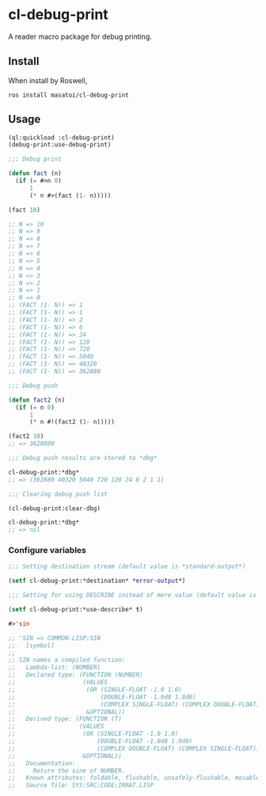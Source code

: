 * cl-debug-print

A reader macro package for debug printing.

** Install

When install by Roswell,

#+begin_src
ros install masatoi/cl-debug-print
#+end_src

** Usage

#+BEGIN_SRC lisp
(ql:quickload :cl-debug-print)
(debug-print:use-debug-print)

;;; Debug print

(defun fact (n)
  (if (= #>n 0)
      1
      (* n #>(fact (1- n)))))

(fact 10)

;; N => 10
;; N => 9
;; N => 8
;; N => 7
;; N => 6
;; N => 5
;; N => 4
;; N => 3
;; N => 2
;; N => 1
;; N => 0
;; (FACT (1- N)) => 1
;; (FACT (1- N)) => 1
;; (FACT (1- N)) => 2
;; (FACT (1- N)) => 6
;; (FACT (1- N)) => 24
;; (FACT (1- N)) => 120
;; (FACT (1- N)) => 720
;; (FACT (1- N)) => 5040
;; (FACT (1- N)) => 40320
;; (FACT (1- N)) => 362880

;;; Debug push

(defun fact2 (n)
  (if (= n 0)
      1
      (* n #!(fact2 (1- n)))))

(fact2 10)
;; => 3628800

;;; Debug push results are stored to *dbg*

cl-debug-print:*dbg*
;; => (362880 40320 5040 720 120 24 6 2 1 1)

;;; Clearing debug push list

(cl-debug-print:clear-dbg)

cl-debug-print:*dbg*
;; => nil
#+END_SRC

*** Configure variables

#+begin_src lisp
;;; Setting destination stream (default value is *standard-output*)

(setf cl-debug-print:*destination* *error-output*)

;;; Setting for using DESCRIBE instead of mere value (default value is nil)

(setf cl-debug-print:*use-describe* t)

#>'sin

;; 'SIN => COMMON-LISP:SIN
;;   [symbol]
;;
;; SIN names a compiled function:
;;   Lambda-list: (NUMBER)
;;   Declared type: (FUNCTION (NUMBER)
;;                   (VALUES
;;                    (OR (SINGLE-FLOAT -1.0 1.0)
;;                        (DOUBLE-FLOAT -1.0d0 1.0d0)
;;                        (COMPLEX SINGLE-FLOAT) (COMPLEX DOUBLE-FLOAT))
;;                    &OPTIONAL))
;;   Derived type: (FUNCTION (T)
;;                  (VALUES
;;                   (OR (SINGLE-FLOAT -1.0 1.0)
;;                       (DOUBLE-FLOAT -1.0d0 1.0d0)
;;                       (COMPLEX DOUBLE-FLOAT) (COMPLEX SINGLE-FLOAT))
;;                   &OPTIONAL))
;;   Documentation:
;;     Return the sine of NUMBER.
;;   Known attributes: foldable, flushable, unsafely-flushable, movable, recursive
;;   Source file: SYS:SRC;CODE;IRRAT.LISP
#+end_src
